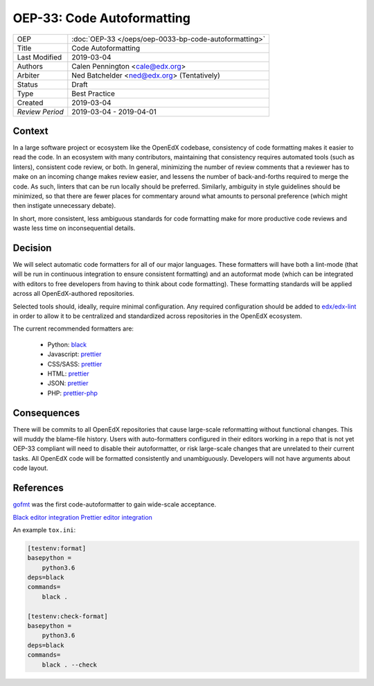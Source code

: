 ===========================
OEP-33: Code Autoformatting
===========================

+-----------------+--------------------------------------------------------+
| OEP             | :doc:`OEP-33 </oeps/oep-0033-bp-code-autoformatting>`  |
+-----------------+--------------------------------------------------------+
| Title           | Code Autoformatting                                    |
+-----------------+--------------------------------------------------------+
| Last Modified   | 2019-03-04                                             |
+-----------------+--------------------------------------------------------+
| Authors         | Calen Pennington <cale@edx.org>                        |
+-----------------+--------------------------------------------------------+
| Arbiter         | Ned Batchelder <ned@edx.org> (Tentatively)             |
+-----------------+--------------------------------------------------------+
| Status          | Draft                                                  |
+-----------------+--------------------------------------------------------+
| Type            | Best Practice                                          |
+-----------------+--------------------------------------------------------+
| Created         | 2019-03-04                                             |
+-----------------+--------------------------------------------------------+
| `Review Period` | 2019-03-04 - 2019-04-01                                |
+-----------------+--------------------------------------------------------+

Context
-------

In a large software project or ecosystem like the OpenEdX codebase, consistency
of code formatting makes it easier to read the code. In an ecosystem with many
contributors, maintaining that consistency requires automated tools (such as
linters), consistent code review, or both. In general, minimizing the number
of review comments that a reviewer has to make on an incoming change makes
review easier, and lessens the number of back-and-forths required to merge
the code. As such, linters that can be run locally should be preferred.
Similarly, ambiguity in style guidelines should be minimized, so that there
are fewer places for commentary around what amounts to personal preference
(which might then instigate unnecessary debate).

In short, more consistent, less ambiguous standards for code formatting
make for more productive code reviews and waste less time on inconsequential
details.

Decision
--------

We will select automatic code formatters for all of our major languages. These
formatters will have both a lint-mode (that will be run in continuous
integration to ensure consistent formatting) and an autoformat mode (which
can be integrated with editors to free developers from having to think about
code formatting). These formatting standards will be applied across all
OpenEdX-authored repositories.

Selected tools should, ideally, require minimal configuration. Any required
configuration should be added to `edx/edx-lint`_ in order to allow it to
be centralized and standardized across repositories in the OpenEdX ecosystem.

The current recommended formatters are:

    - Python: `black`_
    - Javascript: `prettier`_
    - CSS/SASS: `prettier`_
    - HTML: `prettier`_
    - JSON: `prettier`_
    - PHP: `prettier-php`_

.. _black: https://github.com/ambv/black
.. _prettier: https://prettier.io/
.. _prettier-php: https://github.com/prettier/plugin-php
.. _`edx/edx-lint`: https://github.com/edx/edx-lint

Consequences
------------

There will be commits to all OpenEdX repositories that cause large-scale
reformatting without functional changes. This will muddy the blame-file
history. Users with auto-formatters configured in their editors working
in a repo that is not yet OEP-33 compliant will need to disable their
autoformatter, or risk large-scale changes that are unrelated to their
current tasks. All OpenEdX code will be formatted consistently and
unambiguously. Developers will not have arguments about
code layout.

References
----------

`gofmt`_ was the first code-autoformatter to gain wide-scale acceptance.

.. _gofmt: https://blog.golang.org/go-fmt-your-code

`Black editor integration`_
`Prettier editor integration`_

.. _Black editor integration: https://github.com/ambv/black#editor-integration
.. _Prettier editor integration: https://prettier.io/docs/en/editors.html

An example ``tox.ini``:

.. code-block::

    [testenv:format]
    basepython =
        python3.6
    deps=black
    commands=
        black .

    [testenv:check-format]
    basepython =
        python3.6
    deps=black
    commands=
        black . --check

